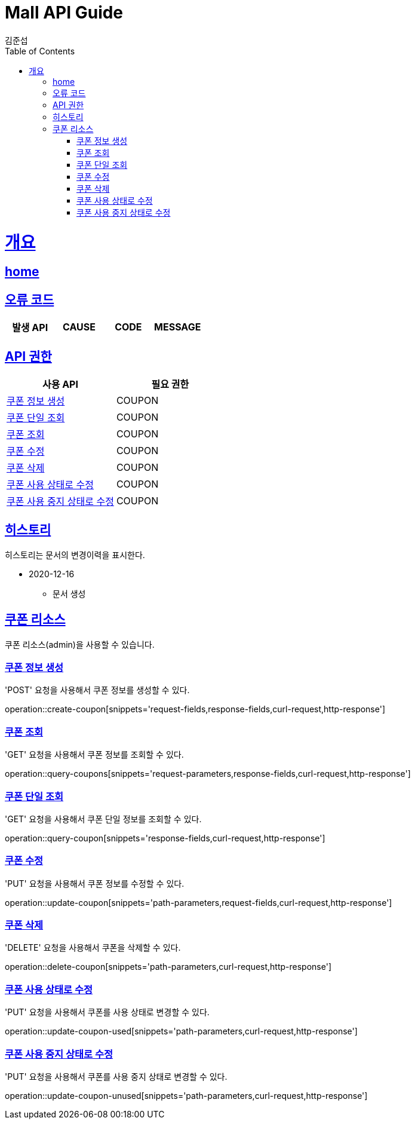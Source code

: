 = Mall API Guide
김준섭;
:doctype: book
:icons: font
:source-highlighter: highlightjs
:toc: left
:toclevels: 2
:sectlinks:
:operation-curl-request-title: Example request
:operation-http-response-title: Example response
:docinfo: shared-head

[[overview]]
= 개요

== link:/docs/index.html[home]

[[overview-error-verbs]]
== 오류 코드

|===
| 발생 API | CAUSE | CODE | MESSAGE


|
|===

[[overview-api-grant]]
== API 권한

|===
| 사용 API | 필요 권한

| <<resources-coupon-create>>
| COUPON

| <<resources-coupon-query>>
| COUPON

| <<resources-coupons-query>>
| COUPON

| <<resources-coupon-update>>
| COUPON

| <<resources-coupon-delete>>
| COUPON

| <<resources-coupon-update-used>>
| COUPON

| <<resources-coupon-update-unused>>
| COUPON

|
|===

[[hicoupon]]
== 히스토리

히스토리는 문서의 변경이력을 표시한다.

- 2020-12-16

* 문서 생성

[[resources-coupon]]
== 쿠폰 리소스

쿠폰 리소스(admin)을 사용할 수 있습니다.

[[resources-coupon-create]]
=== 쿠폰 정보 생성

'POST' 요청을 사용해서 쿠폰 정보를 생성할 수 있다.

operation::create-coupon[snippets='request-fields,response-fields,curl-request,http-response']

[[resources-coupons-query]]
=== 쿠폰 조회

'GET' 요청을 사용해서 쿠폰 정보를 조회할 수 있다.

operation::query-coupons[snippets='request-parameters,response-fields,curl-request,http-response']

[[resources-coupon-query]]
=== 쿠폰 단일 조회

'GET' 요청을 사용해서 쿠폰 단일 정보를 조회할 수 있다.

operation::query-coupon[snippets='response-fields,curl-request,http-response']

[[resources-coupon-update]]
=== 쿠폰 수정

'PUT' 요청을 사용해서 쿠폰 정보를 수정할 수 있다.

operation::update-coupon[snippets='path-parameters,request-fields,curl-request,http-response']

[[resources-coupon-delete]]
=== 쿠폰 삭제

'DELETE' 요청을 사용해서 쿠폰을 삭제할 수 있다.

operation::delete-coupon[snippets='path-parameters,curl-request,http-response']

[[resources-coupon-update-used]]
=== 쿠폰 사용 상태로 수정

'PUT' 요청을 사용해서 쿠폰를 사용 상태로 변경할 수 있다.

operation::update-coupon-used[snippets='path-parameters,curl-request,http-response']

[[resources-coupon-update-unused]]
=== 쿠폰 사용 중지 상태로 수정

'PUT' 요청을 사용해서 쿠폰를 사용 중지 상태로 변경할 수 있다.

operation::update-coupon-unused[snippets='path-parameters,curl-request,http-response']
